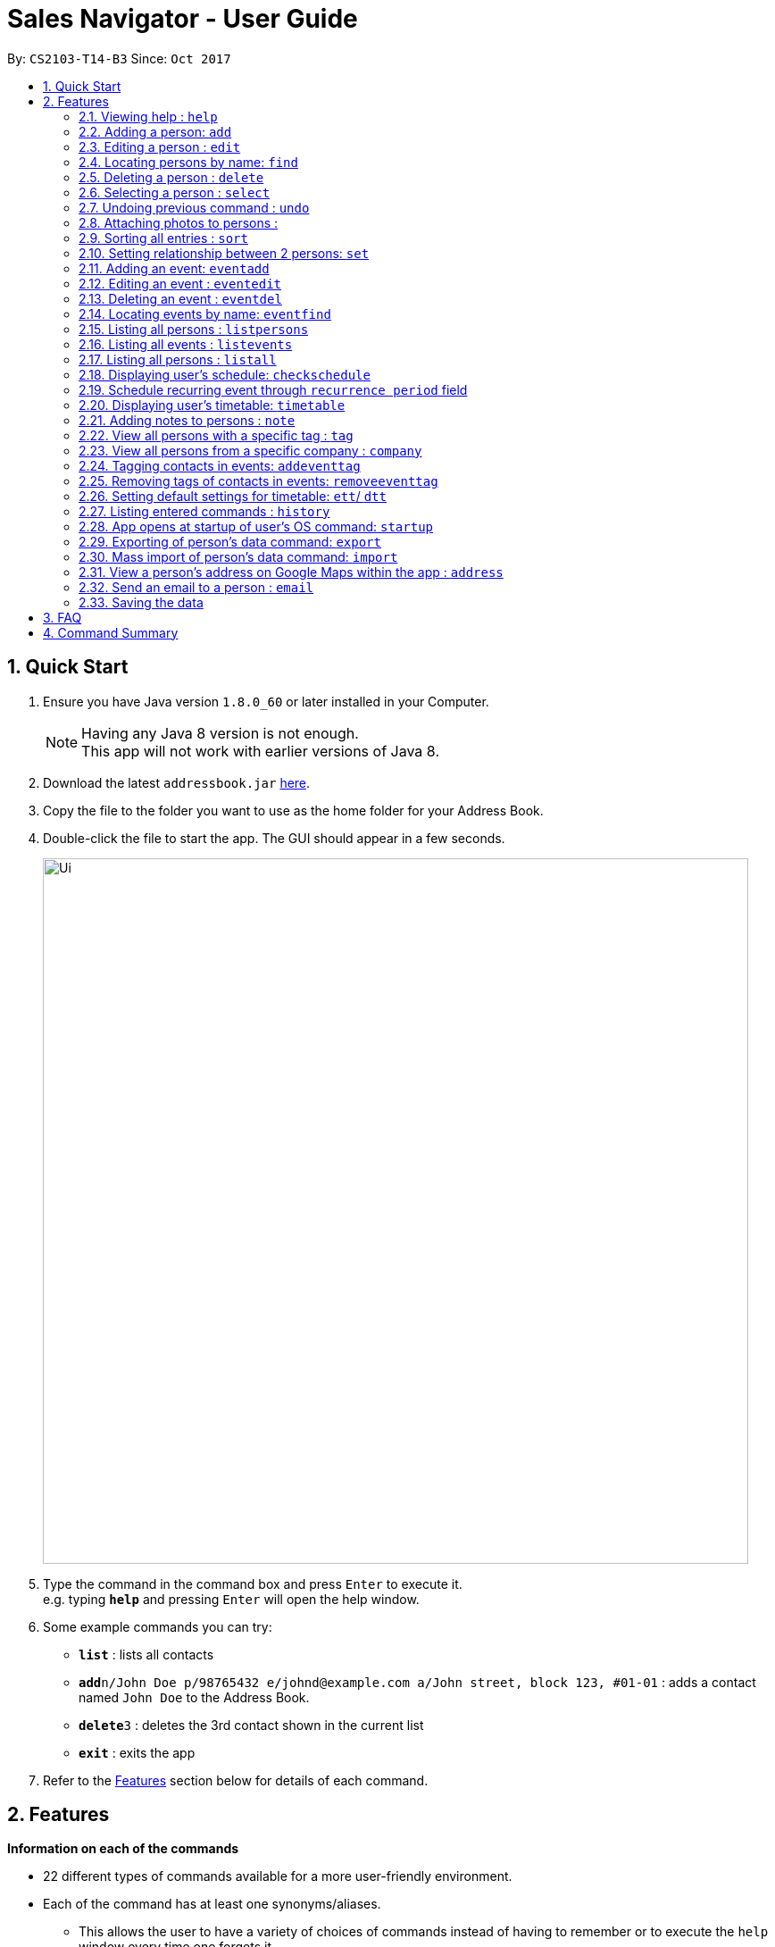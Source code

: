 ﻿= Sales Navigator - User Guide
:toc:
:toc-title:
:toc-placement: preamble
:sectnums:
:imagesDir: images
:stylesDir: stylesheets
:experimental:
ifdef::env-github[]
:tip-caption: :bulb:
:note-caption: :information_source:
endif::[]
:repoURL: https://github.com/CS2103AUG2017-T14-B3/main

By: `CS2103-T14-B3`      Since: `Oct 2017`

== Quick Start

.  Ensure you have Java version `1.8.0_60` or later installed in your Computer.
+
[NOTE]
Having any Java 8 version is not enough. +
This app will not work with earlier versions of Java 8.
+
.  Download the latest `addressbook.jar` link:{repoURL}/releases[here].
.  Copy the file to the folder you want to use as the home folder for your Address Book.
.  Double-click the file to start the app. The GUI should appear in a few seconds.
+
image::Ui.png[width="790"]
+
.  Type the command in the command box and press kbd:[Enter] to execute it. +
e.g. typing *`help`* and pressing kbd:[Enter] will open the help window.
.  Some example commands you can try:

* *`list`* : lists all contacts
* **`add`**`n/John Doe p/98765432 e/johnd@example.com a/John street, block 123, #01-01` : adds a contact named `John Doe` to the Address Book.
* **`delete`**`3` : deletes the 3rd contact shown in the current list
* *`exit`* : exits the app

.  Refer to the link:#features[Features] section below for details of each command.

== Features
*Information on each of the commands*

* 22 different types of commands available for a more user-friendly environment.
* Each of the command has at least one synonyms/aliases.
** This allows the user to have a variety of choices of commands instead of having to remember or to execute the `help`
window every time one forgets it.
* In the examples given below for each command, note that all commands written there are interchangeable with its synonyms/aliases
* Most commands are interchangeable with the relevant substitute command listed below.

*Command Format*

* Words in `UPPER_CASE` are the parameters to be supplied by the user e.g. in `add n/NAME`, `NAME` is a parameter which can be used as `add n/John Doe`.
* Items in square brackets are optional e.g `n/NAME [t/TAG]` can be used as `n/John Doe t/friend` or as `n/John Doe`.
* Items with `…`​ after them can be used multiple times including zero times e.g. `[t/TAG]...` can be used as `{nbsp}` (i.e. 0 times), `t/friend`, `t/friend t/family` etc.
* Parameters can be in any order e.g. if the command specifies `n/NAME p/PHONE_NUMBER`, `p/PHONE_NUMBER n/NAME` is also acceptable.

=== Viewing help : `help`

Synonyms/Aliases for the command: `help`
Displays the help window on command.

=== Adding a person: `add`

`Since v1.3` +
Synonyms/Aliases for the command: `a`, `create`, `input`, `insert` +
Adds a person to the address book +
Format: `add n/NAME p/PHONE_NUMBER e/EMAIL a/ADDRESS [c/COMPANY] [po/POSITION] [s/STATUS] [pr/PRIORITY] [t/TAG]...`

[TIP]
A person can have any number of tags (including 0)

Examples:

* `add n/John Doe p/98765432 e/johnd@example.com a/John street, block 123, #01-01`
* `add n/Betsy Crowe t/friend e/betsycrowe@example.com a/Newgate Prison c/ABC Foods po/Manager s/Requires follow up pr/L p/1234567 t/criminal`


=== Editing a person : `edit`

`Since v1.3` +
Synonyms/Aliases for the command: `e`, `change`, `modify`, `revise` +
Edits an existing person in the address book. +
Format: `edit INDEX [n/NAME] [p/PHONE] [e/EMAIL] [a/ADDRESS] [c/COMPANY] [po/POSITION] [s/STATUS] [pr/PRIORITY] [no/NOTE] [t/TAG]...`

****
* Edits the person at the specified `INDEX`. The index refers to the index number shown in the last person listing. The index *must be a positive integer* 1, 2, 3, ...
* At least one of the optional fields must be provided.
* Existing values will be updated to the input values.
* When editing tags, the existing tags of the person will be removed i.e adding of tags is not cumulative.
* You can remove all the person's tags by typing `t/` without specifying any tags after it.
****

Examples:

* `edit 1 p/91234567 e/johndoe@example.com` +
Edits the phone number and email address of the 1st person to be `91234567` and `johndoe@example.com` respectively.
* `edit 2 n/Betsy Crower t/` +
Edits the name of the 2nd person to be `Betsy Crower` and clears all existing tags.
* `edit 3 no/Hates western food. Can only take him out to Chinese and Japanese restaurants.` +
Edits the note of the 3rd person to be the string displayed above. This is the only way to add a note to a person
as notes cannot be initialized when adding the person.

=== Locating persons by name: `find`

Synonyms/Aliases for the command: `f`, `look`, `search`, `check` +
Finds persons whose names contain any of the given keywords. +
Format: `find KEYWORD [MORE_KEYWORDS]`

****
* The search is case insensitive. e.g `hans` will match `Hans`
* The order of the keywords does not matter. e.g. `Hans Bo` will match `Bo Hans`
* Only the name is searched.
* Only full words will be matched e.g. `Han` will not match `Hans`
* Persons matching at least one keyword will be returned (i.e. `OR` search). e.g. `Hans Bo` will return `Hans Gruber`, `Bo Yang`
****

Examples:

* `find John` +
Returns `john` and `John Doe`
* `find Betsy Tim John` +
Returns any person having names `Betsy`, `Tim`, or `John`

=== Deleting a person : `delete`

Synonyms/Aliases for the command: `d`, `remove`, `throw`, `erase` +
Deletes the specified person from the address book. +
Format: `delete INDEX`

****
* Deletes the person at the specified `INDEX`.
* The index refers to the index number shown in the most recent listing.
* The index *must be a positive integer* 1, 2, 3, ...
****

Examples:

* `list` +
`delete 2` +
Deletes the 2nd person in the address book.
* `find Betsy` +
`delete 1` +
Deletes the 1st person in the results of the `find` command.

=== Selecting a person : `select`

Synonyms/Aliases for the command: `s`, `choose`, `pick` +
Selects the person identified by the index number used in the last person listing. +
Format: `select INDEX`

****
* Selects the person and loads the Google search page the person at the specified `INDEX`.
* The index refers to the index number shown in the most recent listing.
* The index *must be a positive integer* `1, 2, 3, ...`
****

Examples:

* `list` +
`select 2` +
Selects the 2nd person in the address book.
* `find Betsy` +
`select 1` +
Selects the 1st person in the results of the `find` command.

// tag::undoredo[]
=== Undoing previous command : `undo`

Restores the address book to the state before the previous _undoable_ command was executed. +
Format: `undo`

[NOTE]
====
Undoable commands: those commands that modify the address book's content (`add`, `delete`, `edit` and `clear`).
====

Examples:

//tag::photo[]
=== Attaching photos to persons :

`Since v1.3` +
Adds a photo to a person by importing an image file, with
allowed file format jpg, jpeg and png.

Photo can be added or edited in two ways:

* Through Command Line Interface:

Photos can be imported either at the creation
of a client contact (with `add` command) or when updating a client's
information (with `edit` command), by specifying the file path of image file
to be imported

Examples:

** `add n/Jon ... ph/Users/username/Images/Photo.jpg`

** `edit 1 ph/Users/username/Images/Photo.jpg`

****
Restrictions on input:

* Must be a valid local file path for the respective operating system
* File must of of jpg, jpeg or png format
* Can be either relative or absolute file path
* File path is case-insensitive, but file extension should be lower case
* Support all UTF-8 characters

****

* Through Graphic User Interface

1. In the `person detail` panel, user can use the `import photo` button to
add/edit photo of the client. Upon clicking the button, a file-chooser window
 will pop up, enabling the easy choosing of image files with GUI.
2. A file-chooser window can also be opened with the command: `updatephoto`

** Example command: `updatephoto 1` -> this will open a file-chooser window
for the user to update photo of the person identified by index `1` in the
last shown list.

//end::photo[]

// tag::sort[]
=== Sorting all entries : `sort`

Synonyms/Aliases for the command: `arrange`, `organise` +
Sorts list by different types +
such as `name`, `tag`, `company`, `priority` or `position`. +

Format: `sort [TYPE]`

[NOTE]
====
1. Sorting by *position* sorts the list according the person's position and it will sort all the NIL to be at the
bottom. After doing it that, it will sort them alphabetically.

2. Sorting by *priority* sorts the list by *_H, M and L_* repsectively. After sorting by H, M and L, they will then
sort them
alphabetically by their names.

3. Sorting by *company* sorts the list by making all the *_NIL_* status to be at the bottom of the list. After doing
that it will then also sort them alphabetically.
====

Examples:

* `sort name`

* `sort tag`

* `sort company`

* `sort priority`

* `sort position`
// end::sort[]

// tag::setrelationship[]
=== Setting relationship between 2 persons: `set`

Synonyms/Aliases for the command: `rel`, `setrel` +
Sets the relationship between 2 person. +
User is *ONLY ALLOWED* to add only one relationship between the two indexes.

Format: `set [INDEX] [INDEX] [PREFIX]RELATIONSHIP` +

****
* This command has three prefixes that performs different functions.
** *ar/RELATIONSHIP* -> sets *ONLY ONE* relationship between 2 persons
** *dr/RELATIONSHIP* -> deletes the relationship between 2 persons
** *cr/* -> clears all the relationship of the two persons
* This command is executed by specifying the two `INDEX` of the person the user wants to add the relationship.
* The index refers to the index number shown in the last person listing. The index *must be a positive integer* 1, 2,
3, ...
* The command will not be executed if the relationship already exist or if the relationship is not found.
* The command will not execute if the two indexes provided already have a relationship.
* You can remove all the person's relationships by typing `cr/` without specifying any relationship after it.
****

Examples:

* `set 1 2 ar/siblings` +
sets the relationship between the two indexes of the last shown list if it does not exist

* `set 1 2 dr/siblings` +
deletes the relationship between the two indexes of the last shown list if it exists

* `set 1 2 cr/` +
clears the all the relationships of the two indexes.
// end::setrelationship[]

// tag::eventcrud[]
=== Adding an event: `eventadd`

`Since v1.1` +
Synonyms/Aliases for the command: `addevent`, `ea`, `ae` +
Adds an event to Sales Navigator +
Format: `eventadd n/TITLE t/TIMING d/DESCRIPTION`

Examples:

* `eventadd n/Alice's Birthday t/08/11/2017 1300-1830 d/Bestie's 21st, bring drinks!`
* `eventadd n/CS2103 Final Exam t/04/12/2017 1700-1900 d/Doomsday`

=== Editing an event : `eventedit`

`Since v1.2` +
Synonyms/Aliases for the command: `editevent`, `ee` +
Edits an existing event in Sales Navigator. +
Format: `eventedit INDEX [n/TITLE] [t/TIMING] [d/DESCRIPTION]`

****
* Edits the event at the specified `INDEX`. The index refers to the index number shown in the last event listing. The index *must be a positive integer* 1, 2, 3, ...
* At least one of the optional fields must be provided.
* Existing values will be updated to the input values.
****

Example:

* `edit 1 t/08/11/2017 1400-1830 d/Bring drinks and buy cake!` +
Edits the timing and description of the 1st event to be `08/11/2017 1400-1830` and `Bring drinks and buy cake!` respectively.

=== Deleting an event : `eventdel`

`Since v1.1` +
Synonyms/Aliases for the command: `delevent`, `eventdelete`, `deleteevent`, `ed`, `de` +
Deletes the specified event from Sales Navigator. +
Format: `delete INDEX`

****
* Deletes the event at the specified `INDEX`.
* The index refers to the index number shown in the most recent listing.
* The index *must be a positive integer* 1, 2, 3, ...
****

Examples:

* `de 2` +
Deletes the 2nd event in Sales Navigator.
* `find Bob's Birthday` +
`de 1` +
Deletes the 1st event in the results of the `find` command.

=== Locating events by name: `eventfind`

`Since v1.2` +
Synonyms/Aliases for the command: `findevent`, `fe`, `ef` +
Finds events whose titles contain any of the given keywords. +
Format: `eventfind KEYWORD [MORE_KEYWORDS]`

****
* The search is case insensitive. e.g `hans` will match `Hans`
* The search will not account for apostrophes. e.g searching `Bob` will not match `Bob's birthday`
* The order of the keywords does not matter. e.g. `Hans Bo` will match `Bo Hans`
* Only the title is searched.
* Only full words will be matched e.g. `Han` will not match `Hans`
* Events matching at least one keyword will be returned (i.e. `OR` search). e.g. `cs2103 midterm` will
return `Submission for CS2103 Week 9`, `CS2106 Midterm`
****

Examples:

* `ef Bob's` +
Returns `Bob's Birthday` and `Party at Bob's`
* `ef Birthday` +
Returns any event having titles that contain `Birthday`

[NOTE]
====
Pressing the kbd:[&uarr;] and kbd:[&darr;] arrows will display the previous and next input respectively in the command box.
====

=== Listing all persons : `listpersons`

`Updated in v1.5` +
Synonyms/Aliases for the command: `lp`, `list persons`, `show persons`, `display persons` +
Shows a list of all persons in the sales navigator via contacts tab. +
Format: `listpersons` / `show` / `display`

=== Listing all events : `listevents`

`Updated in v1.5` +
Synonyms/Aliases for the command: `le`, `list events`, `show events`, `display events` +
Shows a list of all events in the sales navigator via events tab. +
Format: `listevents` / `list events` / `show events` / `display events`

=== Listing all persons : `listall`

`Updated in v1.5` +
Synonyms/Aliases for the command: `la`, `list all`, `list`, `refresh`, `show all`, `display all` +
Shows a list of all persons and all events in the address book. +
Format: `list all` / `list` / `refresh` / `show all` / `display all`

// tag::schedule[]
=== Displaying user's schedule: `checkschedule`

`Since v1.4` +
Synonyms/Aliases for the command: `checkschedule` / `thisweek`/`cs`/`tw` +

Displays user's schedule for the current week upon executing the command. +
After execution of the command, a calendar GUI will appear in the main +
window, with events displayed in the corresponding time slots. Each time slot
 is 30 minutes, starting from 7:00 am and ending with 11:59 pm +

With the calendar GUI, the user can:

* Have an overview of all scheduled events in the current week
** All changes to events will be reflected on the calendar UI in real time
* Check the detail of a specific event by clicking on the event block in the
calendar UI
** This will direct user to the event's detail page
* Reschedule events through drag-and-drop
** Dragging and dropping an event, if successful, will change the event's
starting time to the dropped timeslot in the calendar, while maintaining the
duration of the event
****
Conditions for successful drag-and-drop:

* There should not be any time clash with existing events (eg. if a timeslot
is already occupied by an event, cannot drop at this time slot) +
* The dropped event block should be entirely contained within the calendar
(eg. cannot drop at the last time slot, if event's duration is longer than 30
minutes) +
****
// end::schedule[]

// tag::repeat[]

=== Schedule recurring event through `recurrence period` field

User can schedule events with a regular period of recurrence through the
`recurrence period` field, identified by prefix `p/` when adding or editing
events. Values put for `recurrence period` can only be positive integers
indicating interval between two scheduled occurrence of the event.

For example, if an event is added with a  `repeat period` of 7 days, when the
 event is finished, a new instance of the event will be scheduled with the same
 time slot 7 days later. If this instance will clash with an existing event, it
 will be skipped and a new instance will be created for the next period.

When an event is added without specifying the `recurrence period`, the
default vlaue is 0, which means it will not be repeated. Event recurrence can
 also be removed by setting the value of the period to be 0.
// end::repeat[]

// tag::timetable[]
=== Displaying user's timetable: `timetable`

`Since v1.5` +
Synonyms/Aliases for this command: `timetable`/ `tt`/`today` +
Displays the user's timetable, showing a list of events that are scheduled today. Timetable is enabled upon first use
of the application and can be closed/reopened upon the command. Timetable will be empty if there are no events
scheduled today. +

With the timetable UI, the user can:

* View all events that are schedules as of the local machine's current date
** Length of event cards reflect the duration of the event
** Changes to events via CLI commands and Schedule drag-and-drop will reflect immediately
* Open and close the timetable via clicking the button
// end::timetable[]

=== Adding notes to persons : `note`

`Coming in v2.0` +
Adds a note to a person. Notes are strings of any length that represent information about the person that cannot be adequately described with tags +
Format: `note [PERSON] [STRING]`

Examples:
* `note John Doe Remember to call him once every day otherwise he will question your commitment.`


=== View all persons with a specific tag : `tag`

`Coming in v2.0` +
Displays a list of all persons with a specific tag. +
Format: `tag [TAG]`

Examples:
* `tag friend`

=== View all persons from a specific company : `company`

`Coming in v2.0` +
Displays a list of all persons from a specific company. +
Format: `company [COMPANY]`

Examples:
* `company ABC Foods`

// tag::eventtag[]
=== Tagging contacts in events: `addeventtag`

`Coming in v2.0` +
Synonyms/Aliases for the command: `addeventtag` /`aet` +

Tags a contact that is involved in a specific event. +
Format: `addeventtag [INDEX_OF_EVENT] [INDEX_OF_CONTACT]`

****
* Adds contact at `INDEX_OF_CONTACT` to the particpants of event at `INDEX_OF_EVENT`. The indexes refers to the index
numbers shown in the last contact listing and event listing. The index *must be a positive integer* 1, 2, 3, ...
****

Example:

* `aet 1 1` +
Tags the first contact in the contact listing to the first event in te event listing.

=== Removing tags of contacts in events: `removeeventtag`

`Coming in v2.0` +
Synonyms/Aliases for the command: `removeeventtag` /`ret` +

Remove a contact that is involved in a specific event. +
Format:

****
* Work in Progress.
****
// end::eventtag[]


// tag::timetablesettings[]
=== Setting default settings for timetable: `ett`/ `dtt`

`Coming in v2.0` +
Synonyms/Aliases for this command: `enabletimetable`/ `disabletimetable`/ `ett`/ `dtt` +

Timetable will be opened upon the start of the application by default depending on the setting last set here. +

If the setting is last set to enabled/disabled:

* Timetable will be/not be displayed upon restart of the application by default.
* Attempt to change the default setting to disabled will remind the user that it is already the default setting.

// end::timetablesettings[]

=== Listing entered commands : `history`

Synonyms/Aliases for the command: `h`, `past` +
Lists all the commands that you have entered in reverse chronological order. +
Format: `history` / `h` / `past

=== App opens at startup of user's OS command: `startup`

`Coming in v2.0` +
Set the app to open at the startup of user's OS by typing yes/no after the command +
Format: `startup` ANSWER

Example:

* `startup` ANSWER +
Checks if ANSWER is yes/no and perform the relevant answer choice. +
* `startup` yes +
Sets opening app at startup of user's OS yes.

=== Exporting of person's data command: `export`

`Coming in v2.0` +
Synonyms/Aliases: `ex` +
Exports the data into an excel file. +
Format: `export` / `ex`

****
* Export persons data
* Client(s) data will be stored in an excel format
****

Examples:

* `export` +
Exports the data of everyone in the list in an excel file.


=== Mass import of person's data command: `import`

`Coming in v2.0` +
Imports the data into a ... +
Format: `import`

****
* Import persons data
****

Examples:

* `import` [filename] +
Imports the file and store it in [app].


=== View a person's address on Google Maps within the app : `address`

`Coming in v2.0` +
Searches for the person's address on Google Maps and displays the result within the app. +
Format: `address [PERSON]`

Examples:
* `address John Doe`

=== Send an email to a person : `email`

`Coming in v2.0` +
Opens the user's default email client loaded with the person's email in the To: field. +
Format: `email [PERSON]`

Examples:
* `email John Doe`

=== Saving the data

Address book data are saved in the hard disk automatically after any command that changes the data. +
There is no need to save manually.

== FAQ

*Q*: How do I transfer my data to another Computer? +
*A*: Install the app in the other computer and overwrite the empty data file it creates with the file that contains the data of your previous Address Book folder.

== Command Summary
[NOTE]
====
Most commands are interchangeable with the relevant substitute command listed above.
====

* *Add* `add n/NAME p/PHONE_NUMBER e/EMAIL a/ADDRESS [c/COMPANY] [po/POSITION] [s/STATUS] [pr/PRIORITY] [t/TAG]...` +
e.g. `add n/James Ho p/22224444 e/jamesho@example.com a/123, Clementi Rd, 1234665 c/ABC Foods po/CEO pr/HIGH t/friend t/colleague`
* *Add Event* `eventadd n/TITLE time/TIMING d/DESCRIPTION` +
e.g. `eventadd n/Alice's Birthday time/1300-1830 d/Bestie's 21st, bring drinks!`
* *Clear* : `clear`
* *Delete* : `delete INDEX` +
e.g. `delete 3`
* *Delete Event* : `eventdel INDEX` +
e.g. `delete 1`
* *Edit* : `edit INDEX [n/NAME] [p/PHONE_NUMBER] [e/EMAIL] [a/ADDRESS] [c/COMPANY] [po/POSITION] [s/STATUS] [pr/PRIORITY] [no/NOTE] [t/TAG]...` +
e.g. `edit 2 n/James Lee e/jameslee@example.com`
* *Edit Event* : `eventedit INDEX [n/TITLE] [time/TIMING] [d/DESCRIPTION]` +
e.g. `edit 1 time/1400-1830 d/Bring drinks and buy cake!`
* *Find* : `find KEYWORD [MORE_KEYWORDS]` +
e.g. `find James Jake`
* *Find Event* : `eventfind KEYWORD [MORE_KEYWORDS]` +
e.g. `find Bob's`
* *Show/Hide Timetable* : `timetable` +
* *List* : `list all`, `list persons`, `list events`
* *Help* : `help`
* *Select* : `select INDEX` +
e.g.`select 2`
* *History* : `history`
* *Undo* : `undo`
* *Redo* : `redo`
* *Sort* : `sort`
* *Note* : `note`
* *View tag* : `tag`
* *View company* : `company`
* *View address* : `address`
* *Email* : `email`
